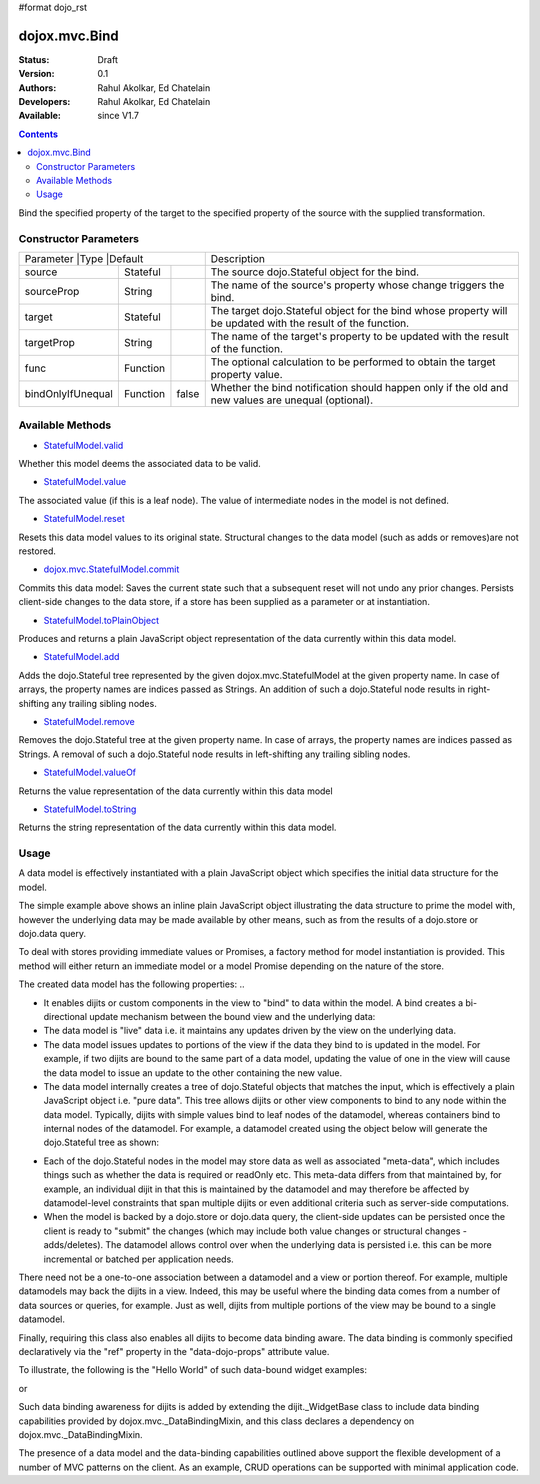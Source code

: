 #format dojo_rst

dojox.mvc.Bind
=======================

:Status: Draft
:Version: 0.1
:Authors: Rahul Akolkar, Ed Chatelain
:Developers: Rahul Akolkar, Ed Chatelain
:Available: since V1.7


.. contents::
   :depth: 2

Bind the specified property of the target to the specified property of the source with the supplied transformation.



======================
Constructor Parameters
======================

+------------+---------+--------------------+--------------------------------------------------------------------------------------------------------+
|Parameter         |Type     |Default       |Description                                                                                             |
+------------------+---------+--------------+--------------------------------------------------------------------------------------------------------+
|source            |Stateful |              |The source dojo.Stateful object for the bind.                                                           |
+------------------+---------+--------------+--------------------------------------------------------------------------------------------------------+
|sourceProp        |String   |              |The name of the source's property whose change triggers the bind.                                       |
+------------------+---------+--------------+--------------------------------------------------------------------------------------------------------+
|target            |Stateful |              |The target dojo.Stateful object for the bind whose property will be updated with the result of the      |
|                  |         |              |function.                                                                                               |
+------------------+---------+--------------+--------------------------------------------------------------------------------------------------------+
|targetProp        |String   |              |The name of the target's property to be updated with the result of the function.                        |
+------------------+---------+--------------+--------------------------------------------------------------------------------------------------------+
|func              |Function |              |The optional calculation to be performed to obtain the target property value.                           |
+------------------+---------+--------------+--------------------------------------------------------------------------------------------------------+
|bindOnlyIfUnequal |Function | false        |Whether the bind notification should happen only if the old and new values are unequal (optional).      |
+------------------+---------+--------------+--------------------------------------------------------------------------------------------------------+

=================
Available Methods
=================

* `StatefulModel.valid <dojox/mvc/StatefulModel#valid>`_

Whether this model deems the associated data to be valid.

* `StatefulModel.value <dojox/mvc/StatefulModel#value>`_

The associated value (if this is a leaf node). The value of intermediate nodes in the model is not defined.

* `StatefulModel.reset <dojox/mvc/StatefulModel#reset>`_

Resets this data model values to its original state. Structural changes to the data model (such as adds or removes)are not restored.

* `dojox.mvc.StatefulModel.commit <dojox/mvc/StatefulModel#commit>`_

Commits this data model:
Saves the current state such that a subsequent reset will not undo any prior changes.
Persists client-side changes to the data store, if a store has been supplied as a parameter or at instantiation.

* `StatefulModel.toPlainObject <dojox/mvc/StatefulModel#toPlainObject>`_

Produces and returns a plain JavaScript object representation of the data
currently within this data model.

* `StatefulModel.add <dojox/mvc/StatefulModel#add>`_

Adds the dojo.Stateful tree represented by the given dojox.mvc.StatefulModel at the given property name. In case of arrays, the property names are indices passed as Strings. An addition of such a dojo.Stateful node results in right-shifting any trailing sibling nodes.

* `StatefulModel.remove <dojox/mvc/StatefulModel#remove>`_

Removes the dojo.Stateful tree at the given property name. In case of arrays, the property names are indices passed as Strings. A removal of such a dojo.Stateful node results in left-shifting any trailing sibling nodes.

* `StatefulModel.valueOf <dojox/mvc/StatefulModel#valueOf>`_

Returns the value representation of the data currently within this data model

* `StatefulModel.toString <dojox/mvc/StatefulModel#toString>`_

Returns the string representation of the data currently within this data model.



=====
Usage
=====

A data model is effectively instantiated with a plain JavaScript object which specifies the initial data structure for the model.

.. code-block :: javascript
  :linenos:

		 var struct = {
		 		 order		 : "abc123",
		 		 shipto		 : {
		 		 		 address	 : "123 Example St, New York, NY",
		 		 		 phone		 : "212-000-0000"
		 		 },
		 		 items : [
		 		 		 { part : "x12345", num : 1 },
		 		 		 { part : "n09876", num : 3 }
		 		 ]
		 };

		 var model = dojox.mvc.newStatefulModel({ data : struct });

The simple example above shows an inline plain JavaScript object illustrating the data structure to prime the model with, however the underlying data may be made available by other means, such as from the results of a dojo.store or dojo.data query.

To deal with stores providing immediate values or Promises, a factory method for model instantiation is provided. This method will either return an immediate model or a model Promise depending on the nature of the store.

.. code-block :: javascript
  :linenos:

		 var model = dojox.mvc.newStatefulModel({ store: someStore });

The created data model has the following properties:
..

* It enables dijits or custom components in the view to "bind" to data within the model. A bind creates a bi-directional update mechanism between the bound view and the underlying data:

* The data model is "live" data i.e. it maintains any updates driven by the view on the underlying data.

* The data model issues updates to portions of the view if the data they bind to is updated in the model. For example, if two dijits are bound to the same part of a data model, updating the value of one in the view will cause the data model to issue an update to the other containing the new value.

* The data model internally creates a tree of dojo.Stateful objects that matches the input, which is effectively a plain JavaScript object i.e. "pure data". This tree allows dijits or other view components to bind to any node within the data model. Typically, dijits with simple values bind to leaf nodes of the datamodel, whereas containers bind to internal nodes of the datamodel. For example, a datamodel created using the object below will generate the dojo.Stateful tree as shown:

.. code-block :: javascript
  :linenos:

		 var model = dojox.mvc.newStatefulModel({ data : {
		 		 prop1		 : "foo",
		 		 prop2		 : {
		 		 		 leaf1		 : "bar",
		 		 		 leaf2		 : "baz"
		 		 }
		 }});

		 // The created dojo.Stateful tree is illustrated below (all nodes are dojo.Stateful objects)
		 //
		 //		                 o  (root node)
		 //		                / \
		 //		  (prop1 node) o   o (prop2 node)
		 //		                  / \
		 //		    (leaf1 node)		 o   o (leaf2 node)
		 //
		 // The root node is accessed using the expression "model" (the var name above). The prop1
		 // node is accessed using the expression "model.prop1", the leaf2 node is accessed using
		 // the expression "model.prop2.leaf2" and so on.


* Each of the dojo.Stateful nodes in the model may store data as well as associated "meta-data", which includes things such as whether the data is \ required or readOnly etc. This meta-data differs from that maintained by, for example, an individual dijit in that this is maintained by the datamodel and may therefore be affected by datamodel-level constraints that span multiple dijits or even additional criteria such as server-side computations.

* When the model is backed by a dojo.store or dojo.data query, the client-side updates can be persisted once the client is ready to "submit" the changes (which may include both value changes or structural changes - adds/deletes). The datamodel allows control over when the underlying data is persisted i.e. this can be more incremental or batched per application needs.

There need not be a one-to-one association between a datamodel and a view or portion thereof. For example, multiple datamodels may back the dijits in a view. Indeed, this may be useful where the binding data comes from a number of data sources or queries, for example. Just as well, dijits from multiple portions of the view may be bound to a single datamodel.

Finally, requiring this class also enables all dijits to become data binding aware. The data binding is commonly specified declaratively via the "ref" property in the "data-dojo-props" attribute value.

To illustrate, the following is the "Hello World" of such data-bound widget examples:

.. code-block :: javascript
  :linenos:

		 <script>
		 		 dojo.require("dojox.mvc");
		 		 dojo.require("dojo.parser");
		 		 var model;
		 		 dojo.addOnLoad(function(){
		 		 		 model = dojox.mvc.newStatefulModel({ data : {
		 		 		 		 hello : "Hello World"
		 		 		 }});
		 		 		 dojo.parser.parse();
		 		 }
		 </script>

		 <input id="helloInput" dojoType="dijit.form.TextBox"
		 		 ref="model.hello">


or

.. code-block :: javascript
  :linenos:

		 <script>
		 		 var model;
		 		 require(["dojox/mvc", "dojo/parser"], function(dxmvc, parser){
		 		 		 model = dojox.mvc.newStatefulModel({ data : {
		 		 		 		 hello : "Hello World"
		 		 		 }});
		 		 		 parser.parse();
		 		 });
		 </script>

		 <input id="helloInput" data-dojo-type="dijit.form.TextBox"
		 		 data-dojo-props="ref: 'model.hello'">


Such data binding awareness for dijits is added by extending the dijit._WidgetBase class to include data binding capabilities provided by dojox.mvc._DataBindingMixin, and this class declares a dependency on dojox.mvc._DataBindingMixin.

The presence of a data model and the data-binding capabilities outlined above support the flexible development of a number of MVC patterns on the client. As an example, CRUD operations can be supported with minimal application code.
